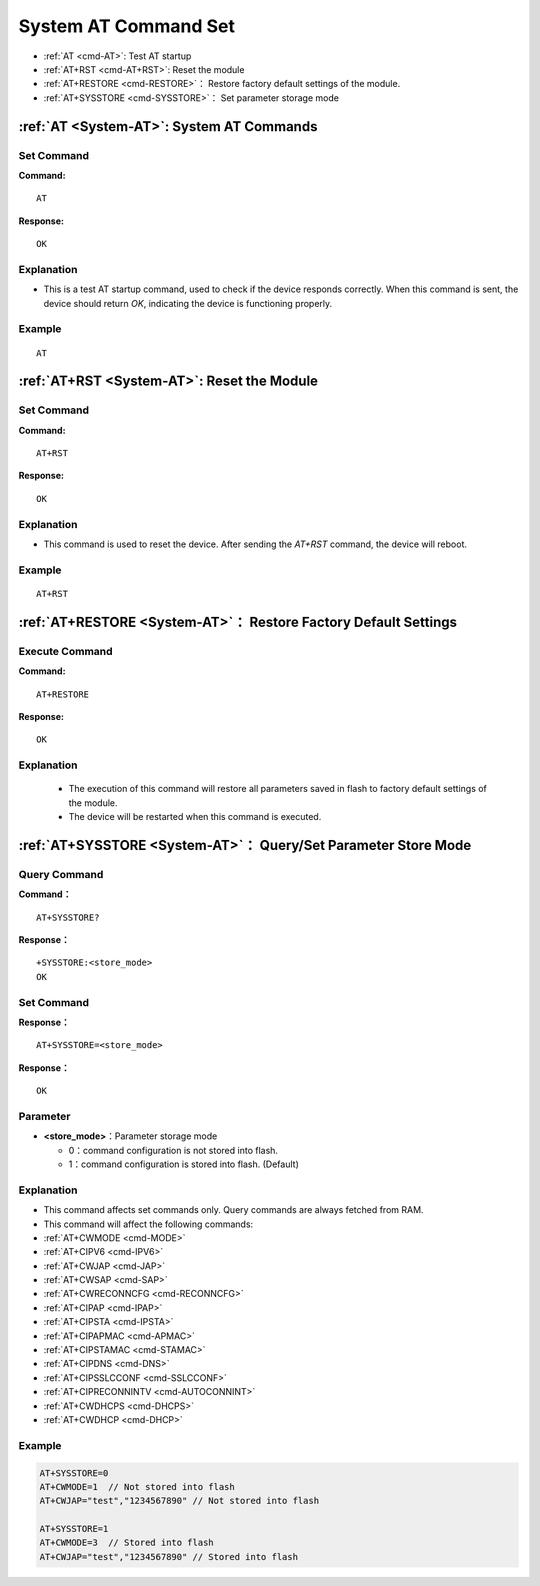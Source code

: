.. _System-AT:
.. |Equipment-Name| replace:: w800

***********************
System AT Command Set
***********************

-  :ref:`AT <cmd-AT>`: Test AT startup
-  :ref:`AT+RST <cmd-AT+RST>`: Reset the module
-  :ref:`AT+RESTORE <cmd-RESTORE>`： Restore factory default settings of the module.
-  :ref:`AT+SYSSTORE <cmd-SYSSTORE>`： Set parameter storage mode

.. _cmd-AT:

:ref:`AT <System-AT>`: System AT Commands
------------------------------------------------------------

Set Command
^^^^^^^^^^^^^^^^

**Command:**

::

    AT

**Response:**

::

    OK

Explanation
^^^^^^^^^^^^

- This is a test AT startup command, used to check if the device responds correctly. When this command is sent, the device should return `OK`, indicating the device is functioning properly.

Example
^^^^^^^^^^^^

::

    AT

.. _cmd-AT+RST:

:ref:`AT+RST <System-AT>`: Reset the Module
------------------------------------------------------------

Set Command
^^^^^^^^^^^^

**Command:**

::

    AT+RST

**Response:**

::

    OK

Explanation
^^^^^^^^^^^^

- This command is used to reset the device. After sending the `AT+RST` command, the device will reboot.

Example
^^^^^^^^^^^^

::

    AT+RST

.. _cmd-RESTORE:

:ref:`AT+RESTORE <System-AT>`： Restore Factory Default Settings
--------------------------------------------------------------------------------

Execute Command
^^^^^^^^^^^^^^^^

**Command:**

::

   AT+RESTORE

**Response:**

::

    OK

Explanation
^^^^^^^^^^^^

  -  The execution of this command will restore all parameters saved in flash to factory default settings of the module.
  -  The device will be restarted when this command is executed.

.. _cmd-SYSSTORE:

:ref:`AT+SYSSTORE <System-AT>`： Query/Set Parameter Store Mode
---------------------------------------------------------------

Query Command
^^^^^^^^^^^^^^^^^

**Command：**

::

    AT+SYSSTORE?

**Response：**

::

    +SYSSTORE:<store_mode>
    OK

Set Command
^^^^^^^^^^^^

**Response：**

::

    AT+SYSSTORE=<store_mode>

**Response：**

::

    OK  

Parameter
^^^^^^^^^^^
- **<store_mode>**：Parameter storage mode

  - 0：command configuration is not stored into flash.
  - 1：command configuration is stored into flash. (Default)

Explanation
^^^^^^^^^^^^

-  This command affects set commands only. Query commands are always fetched from RAM.
-  This command will affect the following commands:
-  :ref:`AT+CWMODE <cmd-MODE>`
-  :ref:`AT+CIPV6 <cmd-IPV6>`
-  :ref:`AT+CWJAP <cmd-JAP>`
-  :ref:`AT+CWSAP <cmd-SAP>`
-  :ref:`AT+CWRECONNCFG <cmd-RECONNCFG>`
-  :ref:`AT+CIPAP <cmd-IPAP>`
-  :ref:`AT+CIPSTA <cmd-IPSTA>`
-  :ref:`AT+CIPAPMAC <cmd-APMAC>`
-  :ref:`AT+CIPSTAMAC <cmd-STAMAC>`
-  :ref:`AT+CIPDNS <cmd-DNS>`
-  :ref:`AT+CIPSSLCCONF <cmd-SSLCCONF>`
-  :ref:`AT+CIPRECONNINTV <cmd-AUTOCONNINT>`
-  :ref:`AT+CWDHCPS <cmd-DHCPS>`
-  :ref:`AT+CWDHCP <cmd-DHCP>`

Example
^^^^^^^^^^^^

.. code-block:: text

    AT+SYSSTORE=0
    AT+CWMODE=1  // Not stored into flash
    AT+CWJAP="test","1234567890" // Not stored into flash

    AT+SYSSTORE=1
    AT+CWMODE=3  // Stored into flash
    AT+CWJAP="test","1234567890" // Stored into flash